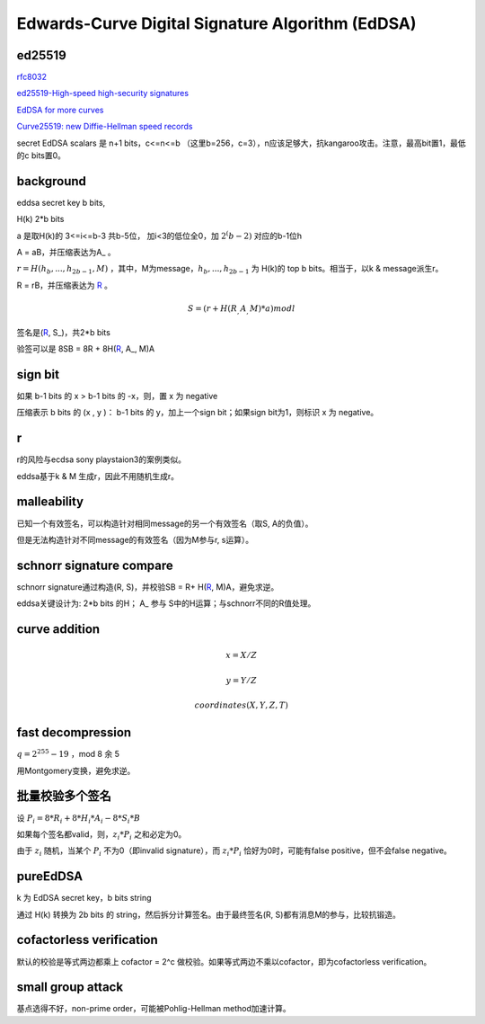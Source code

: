Edwards-Curve Digital Signature Algorithm (EdDSA)
######################################################


ed25519
======================================

`rfc8032 <https://tools.ietf.org/html/rfc8032>`_

`ed25519-High-speed high-security signatures <https://ed25519.cr.yp.to/ed25519-20110705.pdf>`_

`EdDSA for more curves <https://eprint.iacr.org/2015/677>`_

`Curve25519: new Diffie-Hellman speed records <https://www.iacr.org/cryptodb/archive/2006/PKC/3351/3351.pdf>`_

secret EdDSA scalars 是 n+1 bits，c<=n<=b （这里b=256，c=3），n应该足够大，抗kangaroo攻击。注意，最高bit置1，最低的c bits置0。

background
======================================

eddsa secret key b bits, 

H(k)  2*b bits

a 是取H(k)的 3<=i<=b-3 共b-5位， 加i<3的低位全0，加 :math:`2^(b-2)` 对应的b-1位h

A = aB，并压缩表达为A_ 。

:math:`r = H(h_b, ..., h_{2b-1}, M)` ，其中，M为message，:math:`h_b, ..., h_{2b-1}` 为 H(k)的 top b bits。相当于，以k & message派生r。

R = rB，并压缩表达为 R_ 。

.. math::

    S = ( r + H(R_, A_, M)*a ) mod l

签名是(R_, S_)，共2*b bits

验签可以是 8SB = 8R + 8H(R_, A_, M)A

sign bit
==========================================================

如果 b-1 bits 的 x > b-1 bits 的 -x，则，置 x 为 negative

压缩表示 b bits 的 (x , y )： b-1 bits 的 y，加上一个sign bit；如果sign bit为1，则标识 x 为 negative。

r
======================================

r的风险与ecdsa sony playstaion3的案例类似。

eddsa基于k & M 生成r，因此不用随机生成r。

malleability
======================================

已知一个有效签名，可以构造针对相同message的另一个有效签名（取S, A的负值）。

但是无法构造针对不同message的有效签名（因为M参与r, s运算）。

schnorr signature compare
======================================

schnorr signature通过构造(R, S)，并校验SB = R+ H(R_, M)A，避免求逆。

eddsa关键设计为: 2*b bits 的H； A_ 参与 S中的H运算；与schnorr不同的R值处理。

curve addition
======================================

.. math::

  x = X/Z

  y = Y/Z

  coordinates  (X, Y, Z, T) 


fast decompression
======================================

:math:`q = 2^255 - 19` ，mod 8 余 5

用Montgomery变换，避免求逆。

批量校验多个签名
======================================

设 :math:`P_i = 8*R_i + 8*H_i*A_i - 8*S_i*B`

如果每个签名都valid，则，:math:`z_i*P_i` 之和必定为0。

由于 :math:`z_i` 随机，当某个 :math:`P_i` 不为0（即invalid signature），而 :math:`z_i*P_i` 恰好为0时，可能有false positive，但不会false negative。

pureEdDSA
==========================================================

k 为 EdDSA secret key，b bits string

通过 H(k) 转换为 2b bits 的 string，然后拆分计算签名。由于最终签名(R, S)都有消息M的参与，比较抗锻造。

cofactorless verification
==========================================================

默认的校验是等式两边都乘上 cofactor = 2^c 做校验。如果等式两边不乘以cofactor，即为cofactorless verification。

small group attack
==========================================================

基点选得不好，non-prime order，可能被Pohlig-Hellman method加速计算。

